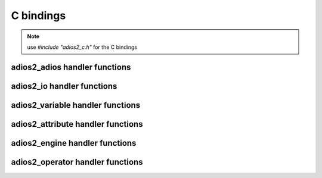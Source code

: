 **********
C bindings
**********

.. note::
    
    use `#include "adios2_c.h"` for the C bindings


adios2_adios handler functions
------------------------------

.. doxygenfile:: adios2_c_adios.h
   :project: C
   :path: ../../bindings/C/c/
   
adios2_io handler functions
---------------------------

.. doxygenfile:: adios2_c_io.h
   :project: C
   :path: ../../bindings/C/c/
   
adios2_variable handler functions
---------------------------------

.. doxygenfile:: adios2_c_variable.h
   :project: C
   :path: ../../bindings/C/c/
   
adios2_attribute handler functions
----------------------------------

.. doxygenfile:: adios2_c_attribute.h
   :project: C
   :path: ../../bindings/C/c/
   
adios2_engine handler functions
-------------------------------

.. doxygenfile:: adios2_c_engine.h
   :project: C
   :path: ../../bindings/C/c/
   
adios2_operator handler functions
---------------------------------

.. doxygenfile:: adios2_c_operator.h
   :project: C
   :path: ../../bindings/C/c/